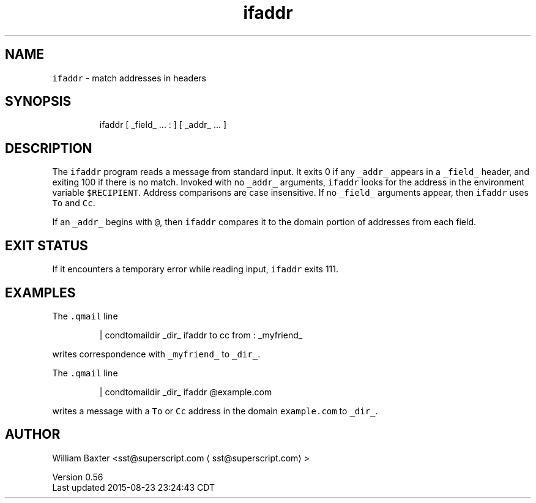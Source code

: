 .TH ifaddr 1
.SH NAME
.PP
\fB\fCifaddr\fR \- match addresses in headers
.SH SYNOPSIS
.PP
.RS
.nf
ifaddr [ _field_ ... : ] [ _addr_ ... ]
.fi
.RE
.SH DESCRIPTION
.PP
The \fB\fCifaddr\fR program reads a message from standard input. It exits 0 if any
\fB\fC_addr_\fR appears in a \fB\fC_field_\fR header, and exiting 100 if there is no match.
Invoked with no \fB\fC_addr_\fR arguments, \fB\fCifaddr\fR looks for the address in the
environment variable \fB\fC$RECIPIENT\fR\&. Address comparisons are case insensitive.
If no \fB\fC_field_\fR arguments appear, then \fB\fCifaddr\fR uses \fB\fCTo\fR and \fB\fCCc\fR\&.
.PP
If an \fB\fC_addr_\fR begins with \fB\fC@\fR, then \fB\fCifaddr\fR compares it to the domain
portion of addresses from each field.
.SH EXIT STATUS
.PP
If it encounters a temporary error while reading input, \fB\fCifaddr\fR exits 111.
.SH EXAMPLES
.PP
The \fB\fC\&.qmail\fR line
.PP
.RS
.nf
| condtomaildir _dir_ ifaddr to cc from : _myfriend_
.fi
.RE
.PP
writes correspondence with \fB\fC_myfriend_\fR to \fB\fC_dir_\fR\&.
.PP
The \fB\fC\&.qmail\fR line
.PP
.RS
.nf
| condtomaildir _dir_ ifaddr @example.com
.fi
.RE
.PP
writes a message with a \fB\fCTo\fR or \fB\fCCc\fR address in the domain \fB\fCexample.com\fR to
\fB\fC_dir_\fR\&.
.SH AUTHOR
.PP
William Baxter <sst@superscript.com \[la]sst@superscript.com\[ra]>
.PP
Version 0.56
.br
Last updated 2015\-08\-23 23:24:43 CDT
